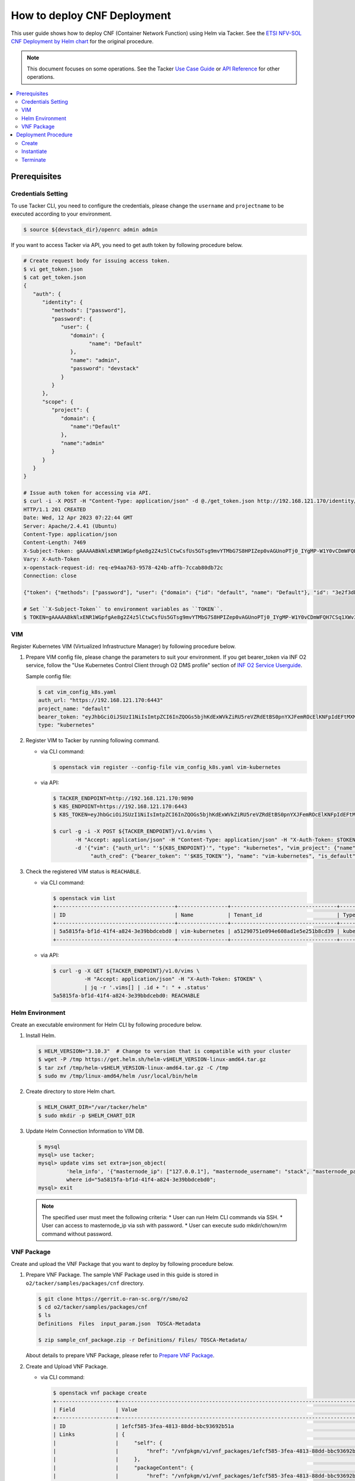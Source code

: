 .. This work is licensed under a Creative Commons Attribution 4.0 International License.
.. http://creativecommons.org/licenses/by/4.0


How to deploy CNF Deployment
============================

This user guide shows how to deploy CNF (Container Network Function) using Helm via Tacker.
See the `ETSI NFV-SOL CNF Deployment by Helm chart`_ for the original procedure.

.. note::

   This document focuses on some operations. See the Tacker `Use Case Guide`_ or `API Reference`_ for other operations.

.. contents::
   :depth: 3
   :local:

Prerequisites
-------------

Credentials Setting
~~~~~~~~~~~~~~~~~~~

To use Tacker CLI, you need to configure the credentials, please change the ``username`` and ``projectname`` to be executed according to your environment.

.. code:: bash

   $ source ${devstack_dir}/openrc admin admin

If you want to access Tacker via API, you need to get auth token by following procedure below.

.. code:: bash

   # Create request body for issuing access token.
   $ vi get_token.json
   $ cat get_token.json
   {
      "auth": {
         "identity": {
            "methods": ["password"],
            "password": {
               "user": {
                  "domain": {
                        "name": "Default"
                  },
                  "name": "admin",
                  "password": "devstack"
               }
            }
         },
         "scope": {
            "project": {
               "domain": {
                  "name":"Default"
               },
               "name":"admin"
            }
         }
      }
   }

   # Issue auth token for accessing via API.
   $ curl -i -X POST -H "Content-Type: application/json" -d @./get_token.json http://192.168.121.170/identity/v3/auth/tokens
   HTTP/1.1 201 CREATED
   Date: Wed, 12 Apr 2023 07:22:44 GMT
   Server: Apache/2.4.41 (Ubuntu)
   Content-Type: application/json
   Content-Length: 7469
   X-Subject-Token: gAAAAABkNlxENR1WGpfgAe8g2Z4z5lCtwCsfUs5GTsg9mvYTMbG7S8HPIZep0vAGUnoPTj0_IYgMP-W1Y0vCDmWFQH7CSq1XWv3qNMd4aFnclk5sHuP1s0JtHSls7IQMM6zbn-FBYUSWTc9d783OSxYKXWqf3qo-CfFjPwrkmNzfkzgtlogkeA4
   Vary: X-Auth-Token
   x-openstack-request-id: req-e94aa763-9578-424b-affb-7ccab80db72c
   Connection: close

   {"token": {"methods": ["password"], "user": {"domain": {"id": "default", "name": "Default"}, "id": "3e2f3db203e347bfa2197f8fdd038f39", "name": "admin", "password_expires_at": null}, "audit_ids": ["1pgGosVvR4azhw29woKvDw"], "expires_at": "2023-04-12T08:22:44.000000Z", "issued_at": "2023-04-12T07:22:44.000000Z", "project": {"domain": {"id": "default", "name": "Default"}, "id": "5af8bd4dd4ed4285ab1d45a95833cc67", "name": "admin"}, "is_domain": false, "roles": [{"id": "a039c220711049e0b77eac89a1504a81", "name": "reader"}, {"id": "57051bcc1fc24eb4875852a8ab32eae7", "name": "member"}, {"id": "029ea703a2534199a412b18cc5bfa31d", "name": "admin"}], "catalog": [{"endpoints": [{"id": "29307c3ec2f94553acbd7682e32602ba", "interface": "public", "region_id": "RegionOne", "url": "http://192.168.121.170:8989/v2", "region": "RegionOne"}, {"id": "45e5c5f2d4ce4841a980e29e6d3713f7", "interface": "internal", "region_id": "RegionOne", "url": "http://192.168.121.170:8989/v2", "region": "RegionOne"}, {"id": "8d79900575e3490cb71ad6fe5ff0697c", "interface": "admin", "region_id": "RegionOne", "url": "http://192.168.121.170:8989/v2", "region": "RegionOne"}], "id": "00c00313624d4c74aeaa55285e2c553d", "type": "workflowv2", "name": "mistral"}, {"endpoints": [{"id": "aafc7809d8a943d39d20490442ed87fa", "interface": "public", "region_id": "RegionOne", "url": "http://192.168.121.170/compute/v2/5af8bd4dd4ed4285ab1d45a95833cc67", "region": "RegionOne"}], "id": "131f57b38d7e4874a18446ab50f3f37b", "type": "compute_legacy", "name": "nova_legacy"}, {"endpoints": [{"id": "e1cd2199468a4486a4df2ffe884b9026", "interface": "public", "region_id": "RegionOne", "url": "http://192.168.121.170:12347/v1", "region": "RegionOne"}], "id": "4dc58229363a4e5fa3d863357554678b", "type": "maintenance", "name": "fenix"}, {"endpoints": [], "id": "53b114aa4c2b4cf7b642ef99e767e58c", "type": "kuryr-kubernetes", "name": "kuryr-kubernetes"}, {"endpoints": [{"id": "1156b12e11a04ac2ab4a674976e8bb3e", "interface": "admin", "region_id": "RegionOne", "url": "http://192.168.121.170/metric", "region": "RegionOne"}, {"id": "191a35e87d824e72819c28790d6dac8d", "interface": "internal", "region_id": "RegionOne", "url": "http://192.168.121.170/metric", "region": "RegionOne"}, {"id": "99016e127b7d4f8483636f5531d994c9", "interface": "public", "region_id": "RegionOne", "url": "http://192.168.121.170/metric", "region": "RegionOne"}], "id": "5d483e864b484f76a46266dc5640386b", "type": "metric", "name": "gnocchi"}, {"endpoints": [{"id": "d5ce793eee434288901795720538f811", "interface": "public", "region_id": "RegionOne", "url": "http://192.168.121.170/volume/v3/5af8bd4dd4ed4285ab1d45a95833cc67", "region": "RegionOne"}], "id": "5e5f3dc6efa545569f67f453a05ac234", "type": "block-storage", "name": "cinder"}, {"endpoints": [{"id": "6ed501fde45047fe9a3684cc791df953", "interface": "public", "region_id": "RegionOne", "url": "http://192.168.121.170/load-balancer", "region": "RegionOne"}], "id": "8b06952a46f3448f9e88daccee3212a9", "type": "load-balancer", "name": "octavia"}, {"endpoints": [{"id": "548133af931b4c0ea8d015dbb67d4388", "interface": "internal", "region_id": "RegionOne", "url": "http://192.168.121.170/identity", "region": "RegionOne"}, {"id": "58f0b35802f442f4997318017a37cae9", "interface": "admin", "region_id": "RegionOne", "url": "http://192.168.121.170/identity", "region": "RegionOne"}, {"id": "c062a6ce0ab54ee699b863b38e15c50a", "interface": "public", "region_id": "RegionOne", "url": "http://192.168.121.170/identity", "region": "RegionOne"}], "id": "8ee29bc9aa6d4ddda69f7810b0c52ff5", "type": "identity", "name": "keystone"}, {"endpoints": [{"id": "7fdd1dac28874280928e6c9313b4a415", "interface": "public", "region_id": "RegionOne", "url": "http://192.168.121.170/heat-api-cfn/v1", "region": "RegionOne"}], "id": "9605cce5cdad422f8934c891ac840fa7", "type": "cloudformation", "name": "heat-cfn"}, {"endpoints": [{"id": "53ed393173944da3bfac9d482907b65e", "interface": "internal", "region_id": "RegionOne", "url": "http://192.168.121.170:9890/", "region": "RegionOne"}, {"id": "d6891cda1327453aa28155fd18e8596e", "interface": "admin", "region_id": "RegionOne", "url": "http://192.168.121.170:9890/", "region": "RegionOne"}, {"id": "fef7c489ad544e708d9c85e4a801e344", "interface": "public", "region_id": "RegionOne", "url": "http://192.168.121.170:9890/", "region": "RegionOne"}], "id": "a2c67888fc7a4f55a4001cd807293daf", "type": "nfv-orchestration", "name": "tacker"}, {"endpoints": [{"id": "413321647af94f2fb948e59c76bc2b87", "interface": "public", "region_id": "RegionOne", "url": "http://192.168.121.170/placement", "region": "RegionOne"}], "id": "aa649b2a9f8644a184fd6857400328ab", "type": "placement", "name": "placement"}, {"endpoints": [{"id": "671a41088c4841d18c58db9ac8a97314", "interface": "public", "region_id": "RegionOne", "url": "http://192.168.121.170:9696/networking", "region": "RegionOne"}], "id": "b1abe9867d07457dbc7c84f37906300a", "type": "network", "name": "neutron"}, {"endpoints": [{"id": "ba3d670defb748a1b23a4697a7998fb7", "interface": "public", "region_id": "RegionOne", "url": "http://192.168.121.170/volume/v3/5af8bd4dd4ed4285ab1d45a95833cc67", "region": "RegionOne"}], "id": "b481211f6e5742f1913148ab157259ee", "type": "volumev3", "name": "cinderv3"}, {"endpoints": [{"id": "7eca8bcad7df40cda721a960a838f908", "interface": "public", "region_id": "RegionOne", "url": "http://192.168.121.170/heat-api/v1/5af8bd4dd4ed4285ab1d45a95833cc67", "region": "RegionOne"}], "id": "c7c437d0564f428db112516273ca2c0b", "type": "orchestration", "name": "heat"}, {"endpoints": [{"id": "2be3a59b29c04cf7a359ec8b973d334a", "interface": "admin", "region_id": "RegionOne", "url": "http://192.168.121.170/key-manager", "region": "RegionOne"}, {"id": "4258ac8e29084b5a82a48e55b2189284", "interface": "internal", "region_id": "RegionOne", "url": "http://192.168.121.170/key-manager", "region": "RegionOne"}, {"id": "d463ed0ea12a4b44974b9239d2c14a49", "interface": "public", "region_id": "RegionOne", "url": "http://192.168.121.170/key-manager", "region": "RegionOne"}], "id": "d411db3bd28a44f7b7c0ae53d3f5bb7b", "type": "key-manager", "name": "barbican"}, {"endpoints": [{"id": "05dea080ccc8493b9aa6a22bfe9d7b2b", "interface": "public", "region_id": "RegionOne", "url": "http://192.168.121.170/compute/v2.1", "region": "RegionOne"}], "id": "d69f1f3988ee4809a9bb496f4f312bbd", "type": "compute", "name": "nova"}, {"endpoints": [{"id": "86e8d9e1998b4b9caf503dc58fc1297a", "interface": "public", "region_id": "RegionOne", "url": "http://192.168.121.170/reservation/v1", "region": "RegionOne"}], "id": "d81b4911762a4c419f3816c36adcdac1", "type": "reservation", "name": "blazar"}, {"endpoints": [{"id": "0b0195a6580d48bf94eed97a35603756", "interface": "admin", "region_id": "RegionOne", "url": "http://192.168.121.170:8042", "region": "RegionOne"}, {"id": "67d676a732bb4c67abcdc5f433e5b3aa", "interface": "public", "region_id": "RegionOne", "url": "http://192.168.121.170:8042", "region": "RegionOne"}, {"id": "f753f73beed8463fa3f594c29911c332", "interface": "internal", "region_id": "RegionOne", "url": "http://192.168.121.170:8042", "region": "RegionOne"}], "id": "ddd00c0c78b448438bb925776fdbb350", "type": "alarming", "name": "aodh"}, {"endpoints": [{"id": "a39c85e31b3446239f958cc96c634216", "interface": "public", "region_id": "RegionOne", "url": "http://192.168.121.170/image", "region": "RegionOne"}], "id": "fe0a0e3590fa4fa69f395bcdc47f1241", "type": "image", "name": "glance"}]}}

   # Set ``X-Subject-Token`` to environment variables as ``TOKEN``.
   $ TOKEN=gAAAAABkNlxENR1WGpfgAe8g2Z4z5lCtwCsfUs5GTsg9mvYTMbG7S8HPIZep0vAGUnoPTj0_IYgMP-W1Y0vCDmWFQH7CSq1XWv3qNMd4aFnclk5sHuP1s0JtHSls7IQMM6zbn-FBYUSWTc9d783OSxYKXWqf3qo-CfFjPwrkmNzfkzgtlogkeA4

VIM
~~~
Register Kubernetes VIM (Virtualized Infrastructure Manager) by following procedure below.

1. Prepare VIM config file, please change the parameters to suit your environment.
   If you get bearer_token via INF O2 service, follow the "Use Kubernetes Control Client through O2 DMS profile" section of `INF O2 Service Userguide`_.

   Sample config file:

   .. code:: bash

      $ cat vim_config_k8s.yaml
      auth_url: "https://192.168.121.170:6443"
      project_name: "default"
      bearer_token: "eyJhbGciOiJSUzI1NiIsImtpZCI6InZQOGs5bjhKdExWVkZiRU5reVZRdEtBS0pnYXJFemROcElKNFpIdEFtMXMifQ.eyJpc3MiOiJrdWJlcm5ldGVzL3NlcnZpY2VhY2NvdW50Iiwia3ViZXJuZXRlcy5pby9zZXJ2aWNlYWNjb3VudC9uYW1lc3BhY2UiOiJrdWJlLXN5c3RlbSIsImt1YmVybmV0ZXMuaW8vc2VydmljZWFjY291bnQvc2VjcmV0Lm5hbWUiOiJhZG1pbi11c2VyLXRva2VuLTk4am1qIiwia3ViZXJuZXRlcy5pby9zZXJ2aWNlYWNjb3VudC9zZXJ2aWNlLWFjY291bnQubmFtZSI6ImFkbWluLXVzZXIiLCJrdWJlcm5ldGVzLmlvL3NlcnZpY2VhY2NvdW50L3NlcnZpY2UtYWNjb3VudC51aWQiOiIzZWJkZmEzZi0wMTA1LTRhN2YtODFjZS1kYjg5ODcxYTBiMDYiLCJzdWIiOiJzeXN0ZW06c2VydmljZWFjY291bnQ6a3ViZS1zeXN0ZW06YWRtaW4tdXNlciJ9.df_mV4RbsRN6oOS2KnkaKid0cJBAvdpautWnK67R0y8PRSm79Vc02NbUCmai0M4QiIF9gKhqtM0OYB5vZYJJng9vkcSNVWFUv6hA4Tvjw8FnEcGWe7TnWE2q-ZywJYiZNHvToRIgP5EH5UuLACEXu8KeeG56LxL3T2qNsUenUYLYaT6EciwKiy5SaEk3H1BB0zvSff0d_6sPvGCtY4xL_Q1pqqdgeL2lwC7tcivwEyRy3rMp1FBRrWOVdyeybww0XiNfEnYOjFyVSI4ED2n2msIdz_2JoHAnphGO7nslpn3MmkO-K1Mnhk7EKiR0kgHboGXwQlcnjW4Cje77PjumPg"
      type: "kubernetes"

2. Register VIM to Tacker by running following command.

   * via CLI command:

     .. code:: bash

        $ openstack vim register --config-file vim_config_k8s.yaml vim-kubernetes

   * via API:

     .. code:: bash

        $ TACKER_ENDPOINT=http://192.168.121.170:9890
        $ K8S_ENDPOINT=https://192.168.121.170:6443
        $ K8S_TOKEN=eyJhbGciOiJSUzI1NiIsImtpZCI6InZQOGs5bjhKdExWVkZiRU5reVZRdEtBS0pnYXJFemROcElKNFpIdEFtMXMifQ.eyJpc3MiOiJrdWJlcm5ldGVzL3NlcnZpY2VhY2NvdW50Iiwia3ViZXJuZXRlcy5pby9zZXJ2aWNlYWNjb3VudC9uYW1lc3BhY2UiOiJrdWJlLXN5c3RlbSIsImt1YmVybmV0ZXMuaW8vc2VydmljZWFjY291bnQvc2VjcmV0Lm5hbWUiOiJhZG1pbi11c2VyLXRva2VuLTk4am1qIiwia3ViZXJuZXRlcy5pby9zZXJ2aWNlYWNjb3VudC9zZXJ2aWNlLWFjY291bnQubmFtZSI6ImFkbWluLXVzZXIiLCJrdWJlcm5ldGVzLmlvL3NlcnZpY2VhY2NvdW50L3NlcnZpY2UtYWNjb3VudC51aWQiOiIzZWJkZmEzZi0wMTA1LTRhN2YtODFjZS1kYjg5ODcxYTBiMDYiLCJzdWIiOiJzeXN0ZW06c2VydmljZWFjY291bnQ6a3ViZS1zeXN0ZW06YWRtaW4tdXNlciJ9.df_mV4RbsRN6oOS2KnkaKid0cJBAvdpautWnK67R0y8PRSm79Vc02NbUCmai0M4QiIF9gKhqtM0OYB5vZYJJng9vkcSNVWFUv6hA4Tvjw8FnEcGWe7TnWE2q-ZywJYiZNHvToRIgP5EH5UuLACEXu8KeeG56LxL3T2qNsUenUYLYaT6EciwKiy5SaEk3H1BB0zvSff0d_6sPvGCtY4xL_Q1pqqdgeL2lwC7tcivwEyRy3rMp1FBRrWOVdyeybww0XiNfEnYOjFyVSI4ED2n2msIdz_2JoHAnphGO7nslpn3MmkO-K1Mnhk7EKiR0kgHboGXwQlcnjW4Cje77PjumPg

        $ curl -g -i -X POST ${TACKER_ENDPOINT}/v1.0/vims \
               -H "Accept: application/json" -H "Content-Type: application/json" -H "X-Auth-Token: $TOKEN" \
               -d '{"vim": {"auth_url": "'${K8S_ENDPOINT}'", "type": "kubernetes", "vim_project": {"name": "default"},
                    "auth_cred": {"bearer_token": "'$K8S_TOKEN'"}, "name": "vim-kubernetes", "is_default": true}}'

3. Check the registered VIM status is ``REACHABLE``.

   * via CLI command:

     .. code:: bash

        $ openstack vim list
        +--------------------------------------+----------------+----------------------------------+------------+------------+-----------+
        | ID                                   | Name           | Tenant_id                        | Type       | Is Default | Status    |
        +--------------------------------------+----------------+----------------------------------+------------+------------+-----------+
        | 5a5815fa-bf1d-41f4-a824-3e39bbdcebd0 | vim-kubernetes | a51290751e094e608ad1e5e251b8cd39 | kubernetes | True       | REACHABLE |
        +--------------------------------------+----------------+----------------------------------+------------+------------+-----------+

   * via API:

     .. code:: bash

        $ curl -g -X GET ${TACKER_ENDPOINT}/v1.0/vims \
                  -H "Accept: application/json" -H "X-Auth-Token: $TOKEN" \
                  | jq -r '.vims[] | .id + ": " + .status'
        5a5815fa-bf1d-41f4-a824-3e39bbdcebd0: REACHABLE

Helm Environment
~~~~~~~~~~~~~~~~
Create an executable environment for Helm CLI by following procedure below.

1. Install Helm.

   .. code:: bash

      $ HELM_VERSION="3.10.3"  # Change to version that is compatible with your cluster
      $ wget -P /tmp https://get.helm.sh/helm-v$HELM_VERSION-linux-amd64.tar.gz
      $ tar zxf /tmp/helm-v$HELM_VERSION-linux-amd64.tar.gz -C /tmp
      $ sudo mv /tmp/linux-amd64/helm /usr/local/bin/helm

2. Create directory to store Helm chart.

   .. code:: bash

      $ HELM_CHART_DIR="/var/tacker/helm"
      $ sudo mkdir -p $HELM_CHART_DIR

3. Update Helm Connection Information to VIM DB.

   .. code:: bash

      $ mysql
      mysql> use tacker;
      mysql> update vims set extra=json_object(
               'helm_info', '{"masternode_ip": ["127.0.0.1"], "masternode_username": "stack", "masternode_password": "******"}')
               where id="5a5815fa-bf1d-41f4-a824-3e39bbdcebd0";
      mysql> exit

   .. note::

      The specified user must meet the following criteria:
      * User can run Helm CLI commands via SSH.
      * User can access to masternode_ip via ssh with password.
      * User can execute sudo mkdir/chown/rm command without password.

VNF Package
~~~~~~~~~~~
Create and upload the VNF Package that you want to deploy by following procedure below.

1. Prepare VNF Package.
   The sample VNF Package used in this guide is stored in ``o2/tacker/samples/packages/cnf`` directory.

   .. code:: bash

      $ git clone https://gerrit.o-ran-sc.org/r/smo/o2
      $ cd o2/tacker/samples/packages/cnf
      $ ls
      Definitions  Files  input_param.json  TOSCA-Metadata

      $ zip sample_cnf_package.zip -r Definitions/ Files/ TOSCA-Metadata/

   About details to prepare VNF Package, please refer to `Prepare VNF Package`_.

2. Create and Upload VNF Package.

   * via CLI command:

     .. code:: bash

        $ openstack vnf package create
        +-------------------+-------------------------------------------------------------------------------------------------+
        | Field             | Value                                                                                           |
        +-------------------+-------------------------------------------------------------------------------------------------+
        | ID                | 1efcf585-3fea-4813-88dd-bbc93692b51a                                                            |
        | Links             | {                                                                                               |
        |                   |     "self": {                                                                                   |
        |                   |         "href": "/vnfpkgm/v1/vnf_packages/1efcf585-3fea-4813-88dd-bbc93692b51a"                 |
        |                   |     },                                                                                          |
        |                   |     "packageContent": {                                                                         |
        |                   |         "href": "/vnfpkgm/v1/vnf_packages/1efcf585-3fea-4813-88dd-bbc93692b51a/package_content" |
        |                   |     }                                                                                           |
        |                   | }                                                                                               |
        | Onboarding State  | CREATED                                                                                         |
        | Operational State | DISABLED                                                                                        |
        | Usage State       | NOT_IN_USE                                                                                      |
        | User Defined Data | {}                                                                                              |
        +-------------------+-------------------------------------------------------------------------------------------------+

        $ openstack vnf package upload --path sample_cnf_package.zip 1efcf585-3fea-4813-88dd-bbc93692b51a
        Upload request for VNF package 1efcf585-3fea-4813-88dd-bbc93692b51a has been accepted.

   * via API:

     .. code:: bash

        $ VNFP_ID=$(curl -s -X POST ${TACKER_ENDPOINT}/vnfpkgm/v1/vnf_packages \
                    -H "Content-type: application/json" -H "X-Auth-Token:$TOKEN" -d '{}' | jq -r '.id')

        $ VNFP_CONTENTS=./sample_cnf_package.zip

        $ curl -i -X PUT ${TACKER_ENDPOINT}/vnfpkgm/v1/vnf_packages/$VNFP_ID/package_content \
               -H "Content-type: application/zip" -H "X-Auth-Token:$TOKEN" -H "Accept:application/zip" \
               -F vnf_package_content=@${VNFP_CONTENTS}

Deployment Procedure
--------------------

Create
~~~~~~
Create a VNF Instance by specifying the VNFD ID. The VNFD ID is the value defined in the VNFD file and can be found in the :command:`openstack vnf package show` command.

* via CLI command:

  .. code:: bash

     $ openstack vnflcm create 37391b92-a1d9-44e5-855a-83644cdc3265
     +-----------------------------+------------------------------------------------------------------------------------------------------------------+
     | Field                       | Value                                                                                                            |
     +-----------------------------+------------------------------------------------------------------------------------------------------------------+
     | ID                          | b0915924-7e04-4c16-b229-d3dfcc366eee                                                                             |
     | Instantiation State         | NOT_INSTANTIATED                                                                                                 |
     | Links                       | {                                                                                                                |
     |                             |     "self": {                                                                                                    |
     |                             |         "href": "http://localhost:9890/vnflcm/v1/vnf_instances/b0915924-7e04-4c16-b229-d3dfcc366eee"             |
     |                             |     },                                                                                                           |
     |                             |     "instantiate": {                                                                                             |
     |                             |         "href": "http://localhost:9890/vnflcm/v1/vnf_instances/b0915924-7e04-4c16-b229-d3dfcc366eee/instantiate" |
     |                             |     }                                                                                                            |
     |                             | }                                                                                                                |
     | VNF Configurable Properties |                                                                                                                  |
     | VNF Instance Description    | None                                                                                                             |
     | VNF Instance Name           | vnf-b0915924-7e04-4c16-b229-d3dfcc366eee                                                                         |
     | VNF Product Name            | Sample CNF                                                                                                       |
     | VNF Provider                | Company                                                                                                          |
     | VNF Software Version        | 1.0                                                                                                              |
     | VNFD ID                     | 37391b92-a1d9-44e5-855a-83644cdc3265                                                                             |
     | VNFD Version                | 1.0                                                                                                              |
     | vnfPkgId                    |                                                                                                                  |
     +-----------------------------+------------------------------------------------------------------------------------------------------------------+

* via API:

  .. code:: bash

     $ VNFD_ID=$(curl -s -X GET ${TACKER_ENDPOINT}/vnfpkgm/v1/vnf_packages/$VNFP_ID \
                      -H "X-Auth-Token:$TOKEN" | jq -r '.vnfdId')

     $ VNF_INST_ID=$(curl -sS -X POST ${TACKER_ENDPOINT}/vnflcm/v1/vnf_instances \
                          -H "Content-type: application/json" -H "X-Auth-Token:$TOKEN" \
                          -d '{ "vnfdId": "'$VNFD_ID'"}' | jq -r '.id')

Instantiate
~~~~~~~~~~~
Instantiate a VNF by specifying the ID of the created VNF Instance and a file path of input parameters.

.. code:: bash

   $ cat input_param.json
   {
     "flavourId": "helmchart",
     "additionalParams": {
       "namespace": "default",
       "use_helm": "true",
       "using_helm_install_param": [
         {
           "exthelmchart": "false",
           "helmchartfile_path": "Files/kubernetes/localhelm-0.1.0.tgz",
           "helmreleasename": "tacker-test-vdu"
         }
       ],
       "helm_replica_values": {
         "vdu1_aspect": "replicaCount"
       }
     },
     "vimConnectionInfo": [
       {
         "id": "742f1fc7-7f00-417d-85a6-d4e788353181",
         "vimId": "5a5815fa-bf1d-41f4-a824-3e39bbdcebd0",
         "vimType": "kubernetes"
       }
     ]
   }

* via CLI command:

  .. code:: bash

     $ openstack vnflcm instantiate b0915924-7e04-4c16-b229-d3dfcc366eee input_param.json
     Instantiate request for VNF Instance b0915924-7e04-4c16-b229-d3dfcc366eee has been accepted.

* via API:

  .. code:: bash

     $ curl -i -X POST ${TACKER_ENDPOINT}/vnflcm/v1/vnf_instances/$VNF_INST_ID/instantiate \
            -H "Content-type: application/json" -H "X-Auth-Token:$TOKEN" \
            -d @./input_param.json

You can verify that the deployment was successful in the following ways:

1. Verify that the VNF Instance displayed by the command is as follows:

   * ``Instantiation State`` became ``INSTANTIATED``.
   * Deployed resource information is stored in ``vnfcResourceInfo`` of ``Instantiated Vnf Info``.

   * via CLI command:

     .. code:: bash

        $ openstack vnflcm show b0915924-7e04-4c16-b229-d3dfcc366eee
        +-----------------------------+----------------------------------------------------------------------------------------------------------------------+
        | Field                       | Value                                                                                                                |
        +-----------------------------+----------------------------------------------------------------------------------------------------------------------+
        | ID                          | b0915924-7e04-4c16-b229-d3dfcc366eee                                                                                 |
        | Instantiated Vnf Info       | {                                                                                                                    |
        |                             |     "flavourId": "helmchart",                                                                                        |
        |                             |     "vnfState": "STARTED",                                                                                           |
        |                             |     "scaleStatus": [                                                                                                 |
        |                             |         {                                                                                                            |
        |                             |             "aspectId": "vdu1_aspect",                                                                               |
        |                             |             "scaleLevel": 0                                                                                          |
        |                             |         }                                                                                                            |
        |                             |     ],                                                                                                               |
        |                             |     "extCpInfo": [],                                                                                                 |
        |                             |     "vnfcResourceInfo": [                                                                                            |
        |                             |         {                                                                                                            |
        |                             |             "id": "df202937-2bb8-40a9-8be0-a8aa5e2ec0ae",                                                            |
        |                             |             "vduId": "VDU1",                                                                                         |
        |                             |             "computeResource": {                                                                                     |
        |                             |                 "vimConnectionId": null,                                                                             |
        |                             |                 "resourceId": "tacker-test-vdu-localhelm-7b5489f949-fzmc5",                                          |
        |                             |                 "vimLevelResourceType": "Deployment"                                                                 |
        |                             |             },                                                                                                       |
        |                             |             "storageResourceIds": []                                                                                 |
        |                             |         }                                                                                                            |
        |                             |     ],                                                                                                               |
        |                             |     "additionalParams": {                                                                                            |
        |                             |         "useHelm": "true",                                                                                           |
        |                             |         "namespace": "default",                                                                                      |
        |                             |         "helmReplicaValues": {                                                                                       |
        |                             |             "vdu1Aspect": "replicaCount"                                                                             |
        |                             |         },                                                                                                           |
        |                             |         "usingHelmInstallParam": [                                                                                   |
        |                             |             {                                                                                                        |
        |                             |                 "exthelmchart": "false",                                                                             |
        |                             |                 "helmreleasename": "tacker-test-vdu",                                                                |
        |                             |                 "helmchartfilePath": "Files/kubernetes/localhelm-0.1.0.tgz"                                          |
        |                             |             }                                                                                                        |
        |                             |         ]                                                                                                            |
        |                             |     }                                                                                                                |
        |                             | }                                                                                                                    |
        | Instantiation State         | INSTANTIATED                                                                                                         |
        | Links                       | {                                                                                                                    |
        |                             |     "self": {                                                                                                        |
        |                             |         "href": "http://localhost:9890/vnflcm/v1/vnf_instances/b0915924-7e04-4c16-b229-d3dfcc366eee"                 |
        |                             |     },                                                                                                               |
        |                             |     "terminate": {                                                                                                   |
        |                             |         "href": "http://localhost:9890/vnflcm/v1/vnf_instances/b0915924-7e04-4c16-b229-d3dfcc366eee/terminate"       |
        |                             |     },                                                                                                               |
        |                             |     "heal": {                                                                                                        |
        |                             |         "href": "http://localhost:9890/vnflcm/v1/vnf_instances/b0915924-7e04-4c16-b229-d3dfcc366eee/heal"            |
        |                             |     },                                                                                                               |
        |                             |     "changeExtConn": {                                                                                               |
        |                             |         "href": "http://localhost:9890/vnflcm/v1/vnf_instances/b0915924-7e04-4c16-b229-d3dfcc366eee/change_ext_conn" |
        |                             |     }                                                                                                                |
        |                             | }                                                                                                                    |
        | VIM Connection Info         | [                                                                                                                    |
        |                             |     {                                                                                                                |
        |                             |         "id": "742f1fc7-7f00-417d-85a6-d4e788353181",                                                                |
        |                             |         "vimId": "5a5815fa-bf1d-41f4-a824-3e39bbdcebd0",                                                             |
        |                             |         "vimType": "kubernetes",                                                                                     |
        |                             |         "interfaceInfo": {},                                                                                         |
        |                             |         "accessInfo": {},                                                                                            |
        |                             |         "extra": {}                                                                                                  |
        |                             |     }                                                                                                                |
        |                             | ]                                                                                                                    |
        | VNF Configurable Properties |                                                                                                                      |
        | VNF Instance Description    | None                                                                                                                 |
        | VNF Instance Name           | vnf-b0915924-7e04-4c16-b229-d3dfcc366eee                                                                             |
        | VNF Product Name            | Sample CNF                                                                                                           |
        | VNF Provider                | Company                                                                                                              |
        | VNF Software Version        | 1.0                                                                                                                  |
        | VNFD ID                     | 37391b92-a1d9-44e5-855a-83644cdc3265                                                                                 |
        | VNFD Version                | 1.0                                                                                                                  |
        | metadata                    | namespace=default                                                                                                    |
        | vnfPkgId                    |                                                                                                                      |
        +-----------------------------+----------------------------------------------------------------------------------------------------------------------+

   * via API:

     .. code:: bash

        $ curl -X GET ${TACKER_ENDPOINT}/vnflcm/v1/vnf_instances/$VNF_INST_ID \
               -H "Content-type: application/json" -H "X-Auth-Token:$TOKEN" \
               | jq -r '{ instantiationState: .instantiationState,
                          vnfcResourceInfo: .instantiatedVnfInfo.vnfcResourceInfo }'
        {
          "instantiationState": "INSTANTIATED",
          "vnfcResourceInfo": [
            {
              "id": "df202937-2bb8-40a9-8be0-a8aa5e2ec0ae",
              "vduId": "VDU1",
              "computeResource": {
                "vimConnectionId": null,
                "resourceId": "tacker-test-vdu-localhelm-7b5489f949-fzmc5",
                "vimLevelResourceType": "Deployment"
              },
              "storageResourceIds": []
            }
          ]
        }

2. Verify the CNF resources that were actually created as follows:

   .. code:: bash

      $ kubectl get deployment
      NAME                        READY   UP-TO-DATE   AVAILABLE   AGE
      tacker-test-vdu-localhelm   1/1     1            1           20s

      $ kubectl get pod
      NAME                                         READY   STATUS    RESTARTS   AGE
      tacker-test-vdu-localhelm-7b5489f949-fzmc5   1/1     Running   0          24s

      $ helm list
      NAME            NAMESPACE REVISION UPDATED                                 STATUS   CHART           APP VERSION
      tacker-test-vdu default   1        2022-06-29 14:54:32.20990033 +0000 UTC  deployed localhelm-0.1.0 1.16.0

Terminate
~~~~~~~~~
Terminate a VNF by specifying the VNF Instance ID.

* via CLI command:

  .. code:: bash

     $ openstack vnflcm terminate b0915924-7e04-4c16-b229-d3dfcc366eee
     Terminate request for VNF Instance 'b0915924-7e04-4c16-b229-d3dfcc366eee' has been accepted.

* via API:

  .. code:: bash

     $ curl -i -X POST ${TACKER_ENDPOINT}/vnflcm/v1/vnf_instances/$VNF_INST_ID/terminate \
            -H "Content-type: application/json" -H "X-Auth-Token:$TOKEN" \
            -d '{"terminationType": "FORCEFUL"}'

.. _ETSI NFV-SOL CNF Deployment by Helm chart: https://docs.openstack.org/tacker/latest/user/mgmt_driver_deploy_k8s_and_cnf_with_helm.html#etsi-nfv-sol-cnf-deployment-by-helm-chart
.. _Use Case Guide: https://docs.openstack.org/tacker/latest/user/etsi_use_case_guide.html
.. _API Reference: https://docs.openstack.org/api-ref/nfv-orchestration
.. _INF O2 Service Userguide: https://docs.o-ran-sc.org/projects/o-ran-sc-pti-o2/en/latest/user-guide.html
.. _Prepare VNF Package: https://docs.openstack.org/tacker/latest/user/mgmt_driver_deploy_k8s_and_cnf_with_helm.html#prepare-vnf-package
